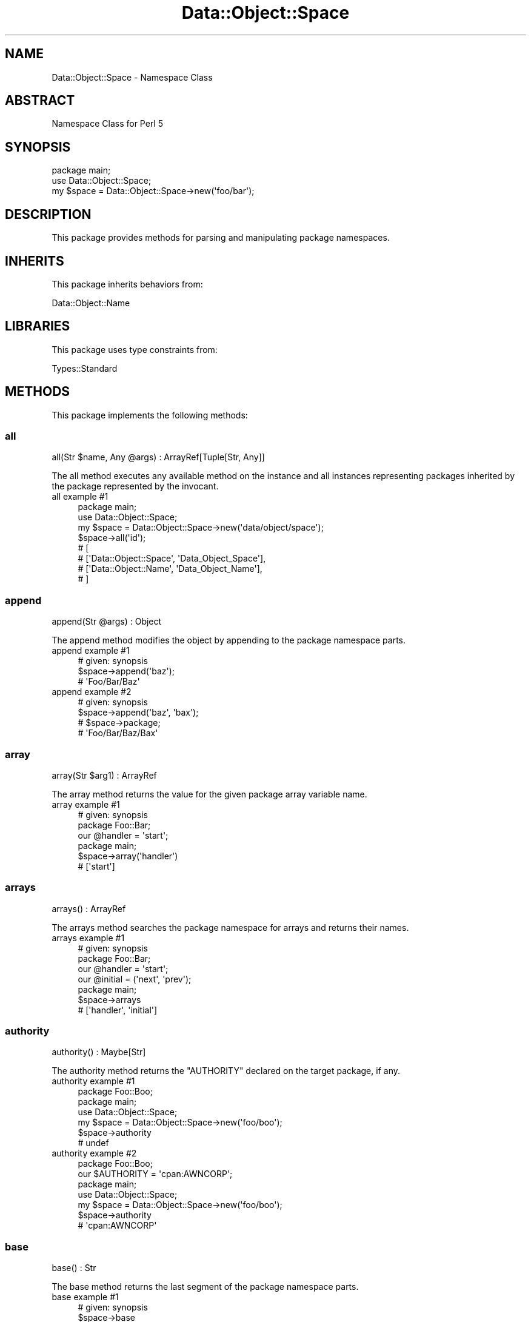 .\" Automatically generated by Pod::Man 4.14 (Pod::Simple 3.40)
.\"
.\" Standard preamble:
.\" ========================================================================
.de Sp \" Vertical space (when we can't use .PP)
.if t .sp .5v
.if n .sp
..
.de Vb \" Begin verbatim text
.ft CW
.nf
.ne \\$1
..
.de Ve \" End verbatim text
.ft R
.fi
..
.\" Set up some character translations and predefined strings.  \*(-- will
.\" give an unbreakable dash, \*(PI will give pi, \*(L" will give a left
.\" double quote, and \*(R" will give a right double quote.  \*(C+ will
.\" give a nicer C++.  Capital omega is used to do unbreakable dashes and
.\" therefore won't be available.  \*(C` and \*(C' expand to `' in nroff,
.\" nothing in troff, for use with C<>.
.tr \(*W-
.ds C+ C\v'-.1v'\h'-1p'\s-2+\h'-1p'+\s0\v'.1v'\h'-1p'
.ie n \{\
.    ds -- \(*W-
.    ds PI pi
.    if (\n(.H=4u)&(1m=24u) .ds -- \(*W\h'-12u'\(*W\h'-12u'-\" diablo 10 pitch
.    if (\n(.H=4u)&(1m=20u) .ds -- \(*W\h'-12u'\(*W\h'-8u'-\"  diablo 12 pitch
.    ds L" ""
.    ds R" ""
.    ds C` ""
.    ds C' ""
'br\}
.el\{\
.    ds -- \|\(em\|
.    ds PI \(*p
.    ds L" ``
.    ds R" ''
.    ds C`
.    ds C'
'br\}
.\"
.\" Escape single quotes in literal strings from groff's Unicode transform.
.ie \n(.g .ds Aq \(aq
.el       .ds Aq '
.\"
.\" If the F register is >0, we'll generate index entries on stderr for
.\" titles (.TH), headers (.SH), subsections (.SS), items (.Ip), and index
.\" entries marked with X<> in POD.  Of course, you'll have to process the
.\" output yourself in some meaningful fashion.
.\"
.\" Avoid warning from groff about undefined register 'F'.
.de IX
..
.nr rF 0
.if \n(.g .if rF .nr rF 1
.if (\n(rF:(\n(.g==0)) \{\
.    if \nF \{\
.        de IX
.        tm Index:\\$1\t\\n%\t"\\$2"
..
.        if !\nF==2 \{\
.            nr % 0
.            nr F 2
.        \}
.    \}
.\}
.rr rF
.\" ========================================================================
.\"
.IX Title "Data::Object::Space 3"
.TH Data::Object::Space 3 "2020-07-02" "perl v5.32.0" "User Contributed Perl Documentation"
.\" For nroff, turn off justification.  Always turn off hyphenation; it makes
.\" way too many mistakes in technical documents.
.if n .ad l
.nh
.SH "NAME"
Data::Object::Space \- Namespace Class
.SH "ABSTRACT"
.IX Header "ABSTRACT"
Namespace Class for Perl 5
.SH "SYNOPSIS"
.IX Header "SYNOPSIS"
.Vb 1
\&  package main;
\&
\&  use Data::Object::Space;
\&
\&  my $space = Data::Object::Space\->new(\*(Aqfoo/bar\*(Aq);
.Ve
.SH "DESCRIPTION"
.IX Header "DESCRIPTION"
This package provides methods for parsing and manipulating package namespaces.
.SH "INHERITS"
.IX Header "INHERITS"
This package inherits behaviors from:
.PP
Data::Object::Name
.SH "LIBRARIES"
.IX Header "LIBRARIES"
This package uses type constraints from:
.PP
Types::Standard
.SH "METHODS"
.IX Header "METHODS"
This package implements the following methods:
.SS "all"
.IX Subsection "all"
.Vb 1
\&  all(Str $name, Any @args) : ArrayRef[Tuple[Str, Any]]
.Ve
.PP
The all method executes any available method on the instance and all instances
representing packages inherited by the package represented by the invocant.
.IP "all example #1" 4
.IX Item "all example #1"
.Vb 1
\&  package main;
\&
\&  use Data::Object::Space;
\&
\&  my $space = Data::Object::Space\->new(\*(Aqdata/object/space\*(Aq);
\&
\&  $space\->all(\*(Aqid\*(Aq);
\&
\&  # [
\&  #   [\*(AqData::Object::Space\*(Aq, \*(AqData_Object_Space\*(Aq],
\&  #   [\*(AqData::Object::Name\*(Aq, \*(AqData_Object_Name\*(Aq],
\&  # ]
.Ve
.SS "append"
.IX Subsection "append"
.Vb 1
\&  append(Str @args) : Object
.Ve
.PP
The append method modifies the object by appending to the package namespace
parts.
.IP "append example #1" 4
.IX Item "append example #1"
.Vb 1
\&  # given: synopsis
\&
\&  $space\->append(\*(Aqbaz\*(Aq);
\&
\&  # \*(AqFoo/Bar/Baz\*(Aq
.Ve
.IP "append example #2" 4
.IX Item "append example #2"
.Vb 1
\&  # given: synopsis
\&
\&  $space\->append(\*(Aqbaz\*(Aq, \*(Aqbax\*(Aq);
\&
\&  # $space\->package;
\&
\&  # \*(AqFoo/Bar/Baz/Bax\*(Aq
.Ve
.SS "array"
.IX Subsection "array"
.Vb 1
\&  array(Str $arg1) : ArrayRef
.Ve
.PP
The array method returns the value for the given package array variable name.
.IP "array example #1" 4
.IX Item "array example #1"
.Vb 1
\&  # given: synopsis
\&
\&  package Foo::Bar;
\&
\&  our @handler = \*(Aqstart\*(Aq;
\&
\&  package main;
\&
\&  $space\->array(\*(Aqhandler\*(Aq)
\&
\&  # [\*(Aqstart\*(Aq]
.Ve
.SS "arrays"
.IX Subsection "arrays"
.Vb 1
\&  arrays() : ArrayRef
.Ve
.PP
The arrays method searches the package namespace for arrays and returns their
names.
.IP "arrays example #1" 4
.IX Item "arrays example #1"
.Vb 1
\&  # given: synopsis
\&
\&  package Foo::Bar;
\&
\&  our @handler = \*(Aqstart\*(Aq;
\&  our @initial = (\*(Aqnext\*(Aq, \*(Aqprev\*(Aq);
\&
\&  package main;
\&
\&  $space\->arrays
\&
\&  # [\*(Aqhandler\*(Aq, \*(Aqinitial\*(Aq]
.Ve
.SS "authority"
.IX Subsection "authority"
.Vb 1
\&  authority() : Maybe[Str]
.Ve
.PP
The authority method returns the \f(CW\*(C`AUTHORITY\*(C'\fR declared on the target package,
if any.
.IP "authority example #1" 4
.IX Item "authority example #1"
.Vb 1
\&  package Foo::Boo;
\&
\&  package main;
\&
\&  use Data::Object::Space;
\&
\&  my $space = Data::Object::Space\->new(\*(Aqfoo/boo\*(Aq);
\&
\&  $space\->authority
\&
\&  # undef
.Ve
.IP "authority example #2" 4
.IX Item "authority example #2"
.Vb 1
\&  package Foo::Boo;
\&
\&  our $AUTHORITY = \*(Aqcpan:AWNCORP\*(Aq;
\&
\&  package main;
\&
\&  use Data::Object::Space;
\&
\&  my $space = Data::Object::Space\->new(\*(Aqfoo/boo\*(Aq);
\&
\&  $space\->authority
\&
\&  # \*(Aqcpan:AWNCORP\*(Aq
.Ve
.SS "base"
.IX Subsection "base"
.Vb 1
\&  base() : Str
.Ve
.PP
The base method returns the last segment of the package namespace parts.
.IP "base example #1" 4
.IX Item "base example #1"
.Vb 1
\&  # given: synopsis
\&
\&  $space\->base
\&
\&  # Bar
.Ve
.SS "bless"
.IX Subsection "bless"
.Vb 1
\&  bless(Any $arg1 = {}) : Object
.Ve
.PP
The bless method blesses the given value into the package namespace and returns
an object. If no value is given, an empty hashref is used.
.IP "bless example #1" 4
.IX Item "bless example #1"
.Vb 1
\&  # given: synopsis
\&
\&  package Foo::Bar;
\&
\&  sub import;
\&
\&  package main;
\&
\&  $space\->bless
\&
\&  # bless({}, \*(AqFoo::Bar\*(Aq)
.Ve
.IP "bless example #2" 4
.IX Item "bless example #2"
.Vb 1
\&  # given: synopsis
\&
\&  package Foo::Bar;
\&
\&  sub import;
\&
\&  package main;
\&
\&  $space\->bless({okay => 1})
\&
\&  # bless({okay => 1}, \*(AqFoo::Bar\*(Aq)
.Ve
.SS "build"
.IX Subsection "build"
.Vb 1
\&  build(Any @args) : Object
.Ve
.PP
The build method attempts to call \f(CW\*(C`new\*(C'\fR on the package namespace and if successful returns the resulting object.
.IP "build example #1" 4
.IX Item "build example #1"
.Vb 1
\&  package Foo::Bar::Baz;
\&
\&  sub new {
\&    bless {}, $_[0]
\&  }
\&
\&  package main;
\&
\&  use Data::Object::Space;
\&
\&  my $space = Data::Object::Space\->new(\*(Aqfoo/bar/baz\*(Aq);
\&
\&  $space\->build
\&
\&  # bless({}, \*(AqFoo::Bar::Baz\*(Aq)
.Ve
.IP "build example #2" 4
.IX Item "build example #2"
.Vb 1
\&  package Foo::Bar::Bax;
\&
\&  sub new {
\&    bless $_[1], $_[0]
\&  }
\&
\&  package main;
\&
\&  use Data::Object::Space;
\&
\&  my $space = Data::Object::Space\->new(\*(Aqfoo/bar/bax\*(Aq);
\&
\&  $space\->build({okay => 1})
\&
\&  # bless({okay => 1}, \*(AqFoo::Bar::Bax\*(Aq)
.Ve
.SS "call"
.IX Subsection "call"
.Vb 1
\&  call(Any @args) : Any
.Ve
.PP
The call method attempts to call the given subroutine on the package namespace
and if successful returns the resulting value.
.IP "call example #1" 4
.IX Item "call example #1"
.Vb 1
\&  # given: synopsis
\&
\&  package Foo;
\&
\&  sub import;
\&
\&  sub start {
\&    \*(Aqstarted\*(Aq
\&  }
\&
\&  package main;
\&
\&  use Data::Object::Space;
\&
\&  $space = Data::Object::Space\->new(\*(Aqfoo\*(Aq);
\&
\&  $space\->call(\*(Aqstart\*(Aq)
\&
\&  # started
.Ve
.IP "call example #2" 4
.IX Item "call example #2"
.Vb 1
\&  # given: synopsis
\&
\&  package Zoo;
\&
\&  sub import;
\&
\&  sub AUTOLOAD {
\&    bless {};
\&  }
\&
\&  sub DESTROY {
\&    ; # noop
\&  }
\&
\&  package main;
\&
\&  use Data::Object::Space;
\&
\&  $space = Data::Object::Space\->new(\*(Aqzoo\*(Aq);
\&
\&  $space\->call(\*(Aqstart\*(Aq)
\&
\&  # bless({}, \*(AqZoo\*(Aq)
.Ve
.SS "chain"
.IX Subsection "chain"
.Vb 1
\&  chain(Str | Tuple[Str, Any] @steps) : Any
.Ve
.PP
The chain method chains one or more method calls and returns the result.
.IP "chain example #1" 4
.IX Item "chain example #1"
.Vb 1
\&  package Chu::Chu0;
\&
\&  sub import;
\&
\&  package main;
\&
\&  my $space = Data::Object::Space\->new(\*(AqChu::Chu0\*(Aq);
\&
\&  $space\->chain(\*(Aqbless\*(Aq);
.Ve
.IP "chain example #2" 4
.IX Item "chain example #2"
.Vb 1
\&  package Chu::Chu1;
\&
\&  sub import;
\&
\&  sub new {
\&    bless pop;
\&  }
\&
\&  sub frame {
\&    [@_]
\&  }
\&
\&  package main;
\&
\&  my $space = Data::Object::Space\->new(\*(AqChu::Chu1\*(Aq);
\&
\&  $space\->chain([\*(Aqbless\*(Aq, {1..4}], \*(Aqframe\*(Aq);
\&
\&  # [ bless( { \*(Aq1\*(Aq => 2, \*(Aq3\*(Aq => 4 }, \*(AqChu::Chu1\*(Aq ) ]
.Ve
.IP "chain example #3" 4
.IX Item "chain example #3"
.Vb 1
\&  package Chu::Chu2;
\&
\&  sub import;
\&
\&  sub new {
\&    bless pop;
\&  }
\&
\&  sub frame {
\&    [@_]
\&  }
\&
\&  package main;
\&
\&  my $space = Data::Object::Space\->new(\*(AqChu::Chu2\*(Aq);
\&
\&  $space\->chain(\*(Aqbless\*(Aq, [\*(Aqframe\*(Aq, {1..4}]);
\&
\&  # [ bless( {}, \*(AqChu::Chu2\*(Aq ), { \*(Aq1\*(Aq => 2, \*(Aq3\*(Aq => 4 } ]
.Ve
.SS "child"
.IX Subsection "child"
.Vb 1
\&  child(Str $arg1) : Object
.Ve
.PP
The child method returns a new Data::Object::Space object for the child
package namespace.
.IP "child example #1" 4
.IX Item "child example #1"
.Vb 1
\&  # given: synopsis
\&
\&  $space\->child(\*(Aqbaz\*(Aq);
\&
\&  # $space\->package;
\&
\&  # Foo::Bar::Baz
.Ve
.SS "children"
.IX Subsection "children"
.Vb 1
\&  children() : ArrayRef[Object]
.Ve
.PP
The children method searches \f(CW%INC\fR and \f(CW@INC\fR and retuns a list of
Data::Object::Space objects for each child namespace found (one level deep).
.IP "children example #1" 4
.IX Item "children example #1"
.Vb 1
\&  package main;
\&
\&  use Data::Object::Space;
\&
\&  my $space = Data::Object::Space\->new(\*(Aqc_p_a_n\*(Aq);
\&
\&  $space\->children
\&
\&  # [
\&  #   \*(AqCPAN/Author\*(Aq,
\&  #   \*(AqCPAN/Bundle\*(Aq,
\&  #   \*(AqCPAN/CacheMgr\*(Aq,
\&  #   ...
\&  # ]
.Ve
.SS "cop"
.IX Subsection "cop"
.Vb 1
\&  cop(Any @args) : CodeRef
.Ve
.PP
The cop method attempts to curry the given subroutine on the package namespace
and if successful returns a closure.
.IP "cop example #1" 4
.IX Item "cop example #1"
.Vb 1
\&  # given: synopsis
\&
\&  package Foo::Bar;
\&
\&  sub import;
\&
\&  sub handler {
\&    [@_]
\&  }
\&
\&  package main;
\&
\&  use Data::Object::Space;
\&
\&  $space = Data::Object::Space\->new(\*(Aqfoo/bar\*(Aq);
\&
\&  $space\->cop(\*(Aqhandler\*(Aq, $space\->bless)
\&
\&  # sub { Foo::Bar::handler(..., @_) }
.Ve
.SS "data"
.IX Subsection "data"
.Vb 1
\&  data() : Str
.Ve
.PP
The data method attempts to read and return any content stored in the \f(CW\*(C`DATA\*(C'\fR
section of the package namespace.
.IP "data example #1" 4
.IX Item "data example #1"
.Vb 1
\&  package main;
\&
\&  use Data::Object::Space;
\&
\&  my $space = Data::Object::Space\->new(\*(Aqfoo\*(Aq);
\&
\&  $space\->data; # \*(Aq\*(Aq
.Ve
.SS "destroy"
.IX Subsection "destroy"
.Vb 1
\&  destroy() : Object
.Ve
.PP
The destroy method attempts to wipe out a namespace and also remove it and its
children from \f(CW%INC\fR. \fB\s-1NOTE:\s0\fR This can cause catastrophic failures if used
incorrectly.
.IP "destroy example #1" 4
.IX Item "destroy example #1"
.Vb 1
\&  package main;
\&
\&  use Data::Object::Space;
\&
\&  my $space = Data::Object::Space\->new(\*(Aqdata/dumper\*(Aq);
\&
\&  $space\->load; # Data/Dumper
\&
\&  $space\->destroy;
.Ve
.SS "eval"
.IX Subsection "eval"
.Vb 1
\&  eval(Str @args) : Any
.Ve
.PP
The eval method takes a list of strings and evaluates them under the namespace
represented by the instance.
.IP "eval example #1" 4
.IX Item "eval example #1"
.Vb 1
\&  package main;
\&
\&  use Data::Object::Space;
\&
\&  my $space = Data::Object::Space\->new(\*(Aqfoo\*(Aq);
\&
\&  $space\->eval(\*(Aqour $VERSION = 0.01\*(Aq);
.Ve
.SS "functions"
.IX Subsection "functions"
.Vb 1
\&  functions() : ArrayRef
.Ve
.PP
The functions method searches the package namespace for functions and returns
their names.
.IP "functions example #1" 4
.IX Item "functions example #1"
.Vb 1
\&  package Foo::Functions;
\&
\&  use routines;
\&
\&  fun start() {
\&    1
\&  }
\&
\&  package main;
\&
\&  use Data::Object::Space;
\&
\&  my $space = Data::Object::Space\->new(\*(Aqfoo/functions\*(Aq);
\&
\&  $space\->functions
\&
\&  # [\*(Aqstart\*(Aq]
.Ve
.SS "hash"
.IX Subsection "hash"
.Vb 1
\&  hash(Str $arg1) : HashRef
.Ve
.PP
The hash method returns the value for the given package hash variable name.
.IP "hash example #1" 4
.IX Item "hash example #1"
.Vb 1
\&  # given: synopsis
\&
\&  package Foo::Bar;
\&
\&  our %settings = (
\&    active => 1
\&  );
\&
\&  package main;
\&
\&  $space\->hash(\*(Aqsettings\*(Aq)
\&
\&  # {active => 1}
.Ve
.SS "hashes"
.IX Subsection "hashes"
.Vb 1
\&  hashes() : ArrayRef
.Ve
.PP
The hashes method searches the package namespace for hashes and returns their
names.
.IP "hashes example #1" 4
.IX Item "hashes example #1"
.Vb 1
\&  # given: synopsis
\&
\&  package Foo::Bar;
\&
\&  our %defaults = (
\&    active => 0
\&  );
\&
\&  our %settings = (
\&    active => 1
\&  );
\&
\&  package main;
\&
\&  $space\->hashes
\&
\&  # [\*(Aqdefaults\*(Aq, \*(Aqsettings\*(Aq]
.Ve
.SS "id"
.IX Subsection "id"
.Vb 1
\&  id() : Str
.Ve
.PP
The id method returns the fully-qualified package name as a label.
.IP "id example #1" 4
.IX Item "id example #1"
.Vb 1
\&  # given: synopsis
\&
\&  $space\->id
\&
\&  # Foo_Bar
.Ve
.SS "included"
.IX Subsection "included"
.Vb 1
\&  included() : Str
.Ve
.PP
The included method returns the path of the namespace if it exists in \f(CW%INC\fR.
.IP "included example #1" 4
.IX Item "included example #1"
.Vb 1
\&  package main;
\&
\&  my $space = Data::Object::Space\->new(\*(AqData/Object/Space\*(Aq);
\&
\&  $space\->included;
\&
\&  # lib/Data/Object/Space.pm
.Ve
.SS "inherits"
.IX Subsection "inherits"
.Vb 1
\&  inherits() : ArrayRef
.Ve
.PP
The inherits method returns the list of superclasses the target package is
derived from.
.IP "inherits example #1" 4
.IX Item "inherits example #1"
.Vb 1
\&  package Bar;
\&
\&  package main;
\&
\&  my $space = Data::Object::Space\->new(\*(Aqbar\*(Aq);
\&
\&  $space\->inherits
\&
\&  # []
.Ve
.IP "inherits example #2" 4
.IX Item "inherits example #2"
.Vb 1
\&  package Foo;
\&
\&  package Bar;
\&
\&  use base \*(AqFoo\*(Aq;
\&
\&  package main;
\&
\&  my $space = Data::Object::Space\->new(\*(Aqbar\*(Aq);
\&
\&  $space\->inherits
\&
\&  # [\*(AqFoo\*(Aq]
.Ve
.SS "init"
.IX Subsection "init"
.Vb 1
\&  init() : Str
.Ve
.PP
The init method ensures that the package namespace is loaded and, whether
created in-memory or on-disk, is flagged as being loaded and loadable.
.IP "init example #1" 4
.IX Item "init example #1"
.Vb 1
\&  package main;
\&
\&  use Data::Object::Space;
\&
\&  my $space = Data::Object::Space\->new(\*(Aqkit\*(Aq);
\&
\&  $space\->init
\&
\&  # Kit
.Ve
.SS "inject"
.IX Subsection "inject"
.Vb 1
\&  inject(Str $name, Maybe[CodeRef] $coderef) : Any
.Ve
.PP
The inject method monkey-patches the package namespace, installing a named
subroutine into the package which can then be called normally, returning the
fully-qualified subroutine name.
.IP "inject example #1" 4
.IX Item "inject example #1"
.Vb 1
\&  package main;
\&
\&  use Data::Object::Space;
\&
\&  my $space = Data::Object::Space\->new(\*(Aqkit\*(Aq);
\&
\&  $space\->inject(\*(Aqbuild\*(Aq, sub { \*(Aqfinished\*(Aq });
\&
\&  # *Kit::build
.Ve
.SS "load"
.IX Subsection "load"
.Vb 1
\&  load() : Str
.Ve
.PP
The load method checks whether the package namespace is already loaded and if
not attempts to load the package. If the package is not loaded and is not
loadable, this method will throw an exception using confess. If the package is
loadable, this method returns truthy with the package name. As a workaround for
packages that only exist in-memory, if the package contains a \f(CW\*(C`new\*(C'\fR, \f(CW\*(C`with\*(C'\fR,
\&\f(CW\*(C`meta\*(C'\fR, or \f(CW\*(C`import\*(C'\fR routine it will be recognized as having been loaded.
.IP "load example #1" 4
.IX Item "load example #1"
.Vb 1
\&  package main;
\&
\&  use Data::Object::Space;
\&
\&  my $space = Data::Object::Space\->new(\*(Aqc_p_a_n\*(Aq);
\&
\&  $space\->load
\&
\&  # CPAN
.Ve
.SS "loaded"
.IX Subsection "loaded"
.Vb 1
\&  loaded() : Int
.Ve
.PP
The loaded method checks whether the package namespace is already loaded
returns truthy or falsy.
.IP "loaded example #1" 4
.IX Item "loaded example #1"
.Vb 1
\&  package main;
\&
\&  use Data::Object::Space;
\&
\&  my $space = Data::Object::Space\->new(\*(Aqdata/dumper\*(Aq);
\&
\&  $space\->loaded;
\&
\&  # 0
.Ve
.IP "loaded example #2" 4
.IX Item "loaded example #2"
.Vb 1
\&  package main;
\&
\&  use Data::Object::Space;
\&
\&  my $space = Data::Object::Space\->new(\*(Aqdata/dumper\*(Aq);
\&
\&  $space\->load;
\&
\&  $space\->loaded;
\&
\&  # 1
.Ve
.SS "locate"
.IX Subsection "locate"
.Vb 1
\&  locate() : Str
.Ve
.PP
The locate method checks whether the package namespace is available in
\&\f(CW@INC\fR, i.e. on disk. This method returns the file if found or an empty
string.
.IP "locate example #1" 4
.IX Item "locate example #1"
.Vb 1
\&  package main;
\&
\&  use Data::Object::Space;
\&
\&  my $space = Data::Object::Space\->new(\*(Aqbrianne_spinka\*(Aq);
\&
\&  $space\->locate;
\&
\&  # \*(Aq\*(Aq
.Ve
.IP "locate example #2" 4
.IX Item "locate example #2"
.Vb 1
\&  package main;
\&
\&  use Data::Object::Space;
\&
\&  my $space = Data::Object::Space\->new(\*(Aqdata/dumper\*(Aq);
\&
\&  $space\->locate;
\&
\&  # /path/to/Data/Dumper.pm
.Ve
.SS "methods"
.IX Subsection "methods"
.Vb 1
\&  methods() : ArrayRef
.Ve
.PP
The methods method searches the package namespace for methods and returns their
names.
.IP "methods example #1" 4
.IX Item "methods example #1"
.Vb 1
\&  package Foo::Methods;
\&
\&  use routines;
\&
\&  method start() {
\&    1
\&  }
\&
\&  package main;
\&
\&  use Data::Object::Space;
\&
\&  my $space = Data::Object::Space\->new(\*(Aqfoo/methods\*(Aq);
\&
\&  $space\->methods
\&
\&  # [\*(Aqstart\*(Aq]
.Ve
.SS "name"
.IX Subsection "name"
.Vb 1
\&  name() : Str
.Ve
.PP
The name method returns the fully-qualified package name.
.IP "name example #1" 4
.IX Item "name example #1"
.Vb 1
\&  # given: synopsis
\&
\&  $space\->name
\&
\&  # Foo::Bar
.Ve
.SS "parent"
.IX Subsection "parent"
.Vb 1
\&  parent() : Object
.Ve
.PP
The parent method returns a new Data::Object::Space object for the parent
package namespace.
.IP "parent example #1" 4
.IX Item "parent example #1"
.Vb 1
\&  # given: synopsis
\&
\&  $space\->parent;
\&
\&  # $space\->package;
\&
\&  # Foo
.Ve
.SS "parse"
.IX Subsection "parse"
.Vb 1
\&  parse() : ArrayRef
.Ve
.PP
The parse method parses the string argument and returns an arrayref of package
namespace segments (parts).
.IP "parse example #1" 4
.IX Item "parse example #1"
.Vb 1
\&  my $space = Data::Object::Space\->new(\*(AqFoo::Bar\*(Aq);
\&
\&  $space\->parse;
\&
\&  # [\*(AqFoo\*(Aq, \*(AqBar\*(Aq]
.Ve
.IP "parse example #2" 4
.IX Item "parse example #2"
.Vb 1
\&  my $space = Data::Object::Space\->new(\*(AqFoo/Bar\*(Aq);
\&
\&  $space\->parse;
\&
\&  # [\*(AqFoo\*(Aq, \*(AqBar\*(Aq]
.Ve
.IP "parse example #3" 4
.IX Item "parse example #3"
.Vb 1
\&  my $space = Data::Object::Space\->new(\*(AqFoo\eBar\*(Aq);
\&
\&  $space\->parse;
\&
\&  # [\*(AqFoo\*(Aq, \*(AqBar\*(Aq]
.Ve
.IP "parse example #4" 4
.IX Item "parse example #4"
.Vb 1
\&  my $space = Data::Object::Space\->new(\*(Aqfoo\-bar\*(Aq);
\&
\&  $space\->parse;
\&
\&  # [\*(AqFooBar\*(Aq]
.Ve
.IP "parse example #5" 4
.IX Item "parse example #5"
.Vb 1
\&  my $space = Data::Object::Space\->new(\*(Aqfoo_bar\*(Aq);
\&
\&  $space\->parse;
\&
\&  # [\*(AqFooBar\*(Aq]
.Ve
.SS "parts"
.IX Subsection "parts"
.Vb 1
\&  parts() : ArrayRef
.Ve
.PP
The parts method returns an arrayref of package namespace segments (parts).
.IP "parts example #1" 4
.IX Item "parts example #1"
.Vb 1
\&  my $space = Data::Object::Space\->new(\*(Aqfoo\*(Aq);
\&
\&  $space\->parts;
\&
\&  # [\*(AqFoo\*(Aq]
.Ve
.IP "parts example #2" 4
.IX Item "parts example #2"
.Vb 1
\&  my $space = Data::Object::Space\->new(\*(Aqfoo/bar\*(Aq);
\&
\&  $space\->parts;
\&
\&  # [\*(AqFoo\*(Aq, \*(AqBar\*(Aq]
.Ve
.IP "parts example #3" 4
.IX Item "parts example #3"
.Vb 1
\&  my $space = Data::Object::Space\->new(\*(Aqfoo_bar\*(Aq);
\&
\&  $space\->parts;
\&
\&  # [\*(AqFooBar\*(Aq]
.Ve
.SS "prepend"
.IX Subsection "prepend"
.Vb 1
\&  prepend(Str @args) : Object
.Ve
.PP
The prepend method modifies the object by prepending to the package namespace
parts.
.IP "prepend example #1" 4
.IX Item "prepend example #1"
.Vb 1
\&  # given: synopsis
\&
\&  $space\->prepend(\*(Aqetc\*(Aq);
\&
\&  # \*(AqEtc/Foo/Bar\*(Aq
.Ve
.IP "prepend example #2" 4
.IX Item "prepend example #2"
.Vb 1
\&  # given: synopsis
\&
\&  $space\->prepend(\*(Aqetc\*(Aq, \*(Aqtmp\*(Aq);
\&
\&  # \*(AqEtc/Tmp/Foo/Bar\*(Aq
.Ve
.SS "rebase"
.IX Subsection "rebase"
.Vb 1
\&  rebase(Str @args) : Object
.Ve
.PP
The rebase method returns an object by prepending the package namespace
specified to the base of the current object's namespace.
.IP "rebase example #1" 4
.IX Item "rebase example #1"
.Vb 1
\&  # given: synopsis
\&
\&  $space\->rebase(\*(Aqzoo\*(Aq);
\&
\&  # Zoo/Bar
.Ve
.SS "reload"
.IX Subsection "reload"
.Vb 1
\&  reload() : Str
.Ve
.PP
The reload method attempts to delete and reload the package namespace using the
\&\*(L"load\*(R" method. \fBNote:\fR Reloading is additive and will overwrite existing
symbols but does not remove symbols.
.IP "reload example #1" 4
.IX Item "reload example #1"
.Vb 1
\&  package main;
\&
\&  use Data::Object::Space;
\&
\&  # Foo::Gen is generate with $VERSION as 0.01
\&
\&  my $space = Data::Object::Space\->new(\*(Aqfoo/gen\*(Aq);
\&
\&  $space\->reload;
\&
\&  # Foo::Gen
\&  # Foo::Gen\->VERSION is 0.01
.Ve
.IP "reload example #2" 4
.IX Item "reload example #2"
.Vb 1
\&  package main;
\&
\&  use Data::Object::Space;
\&
\&  # Foo::Gen is regenerated with $VERSION as 0.02
\&
\&  my $space = Data::Object::Space\->new(\*(Aqfoo/gen\*(Aq);
\&
\&  $space\->reload;
\&
\&  # Foo::Gen
\&  # Foo::Gen\->VERSION is 0.02
.Ve
.SS "require"
.IX Subsection "require"
.Vb 1
\&  require(Str $target) : Any
.Ve
.PP
The require method executes a \f(CW\*(C`require\*(C'\fR statement within the package namespace
specified.
.IP "require example #1" 4
.IX Item "require example #1"
.Vb 1
\&  # given: synopsis
\&
\&  $space\->require(\*(AqMoo\*(Aq);
\&
\&  # 1
.Ve
.SS "root"
.IX Subsection "root"
.Vb 1
\&  root() : Str
.Ve
.PP
The root method returns the root package namespace segments (parts). Sometimes
separating the \f(CW\*(C`root\*(C'\fR from the \f(CW\*(C`parts\*(C'\fR helps identify how subsequent child
objects were derived.
.IP "root example #1" 4
.IX Item "root example #1"
.Vb 1
\&  # given: synopsis
\&
\&  $space\->root;
\&
\&  # Foo
.Ve
.SS "routine"
.IX Subsection "routine"
.Vb 1
\&  routine(Str $arg1) : CodeRef
.Ve
.PP
The routine method returns the subroutine reference for the given subroutine
name.
.IP "routine example #1" 4
.IX Item "routine example #1"
.Vb 1
\&  package Foo;
\&
\&  sub cont {
\&    [@_]
\&  }
\&
\&  sub abort {
\&    [@_]
\&  }
\&
\&  package main;
\&
\&  use Data::Object::Space;
\&
\&  my $space = Data::Object::Space\->new(\*(Aqfoo\*(Aq);
\&
\&  $space\->routine(\*(Aqcont\*(Aq)
\&
\&  # sub { ... }
.Ve
.SS "routines"
.IX Subsection "routines"
.Vb 1
\&  routines() : ArrayRef
.Ve
.PP
The routines method searches the package namespace for routines and returns
their names.
.IP "routines example #1" 4
.IX Item "routines example #1"
.Vb 1
\&  package Foo::Routines;
\&
\&  sub start {
\&    1
\&  }
\&
\&  sub abort {
\&    1
\&  }
\&
\&  package main;
\&
\&  use Data::Object::Space;
\&
\&  my $space = Data::Object::Space\->new(\*(Aqfoo/routines\*(Aq);
\&
\&  $space\->routines
\&
\&  # [\*(Aqstart\*(Aq, \*(Aqabort\*(Aq]
.Ve
.SS "scalar"
.IX Subsection "scalar"
.Vb 1
\&  scalar(Str $arg1) : Any
.Ve
.PP
The scalar method returns the value for the given package scalar variable name.
.IP "scalar example #1" 4
.IX Item "scalar example #1"
.Vb 1
\&  # given: synopsis
\&
\&  package Foo::Bar;
\&
\&  our $root = \*(Aq/path/to/file\*(Aq;
\&
\&  package main;
\&
\&  $space\->scalar(\*(Aqroot\*(Aq)
\&
\&  # /path/to/file
.Ve
.SS "scalars"
.IX Subsection "scalars"
.Vb 1
\&  scalars() : ArrayRef
.Ve
.PP
The scalars method searches the package namespace for scalars and returns their
names.
.IP "scalars example #1" 4
.IX Item "scalars example #1"
.Vb 1
\&  # given: synopsis
\&
\&  package Foo::Bar;
\&
\&  our $root = \*(Aqroot\*(Aq;
\&  our $base = \*(Aqpath/to\*(Aq;
\&  our $file = \*(Aqfile\*(Aq;
\&
\&  package main;
\&
\&  $space\->scalars
\&
\&  # [\*(Aqroot\*(Aq, \*(Aqbase\*(Aq, \*(Aqfile\*(Aq]
.Ve
.SS "sibling"
.IX Subsection "sibling"
.Vb 1
\&  sibling(Str $arg1) : Object
.Ve
.PP
The sibling method returns a new Data::Object::Space object for the sibling
package namespace.
.IP "sibling example #1" 4
.IX Item "sibling example #1"
.Vb 1
\&  # given: synopsis
\&
\&  $space\->sibling(\*(Aqbaz\*(Aq)
\&
\&  # Foo::Baz
.Ve
.SS "siblings"
.IX Subsection "siblings"
.Vb 1
\&  siblings() : ArrayRef[Object]
.Ve
.PP
The siblings method searches \f(CW%INC\fR and \f(CW@INC\fR and retuns a list of
Data::Object::Space objects for each sibling namespace found (one level
deep).
.IP "siblings example #1" 4
.IX Item "siblings example #1"
.Vb 1
\&  package main;
\&
\&  use Data::Object::Space;
\&
\&  my $space = Data::Object::Space\->new(\*(Aqencode/m_i_m_e\*(Aq);
\&
\&  $space\->siblings
\&
\&  # [
\&  #   \*(AqEncode/Alias\*(Aq,
\&  #   \*(AqEncode/Config\*(Aq
\&  #   ...
\&  # ]
.Ve
.SS "tryload"
.IX Subsection "tryload"
.Vb 1
\&  tryload() : Bool
.Ve
.PP
The tryload method attempt to \f(CW\*(C`load\*(C'\fR the represented package using the
\&\*(L"load\*(R" method and returns truthy/falsy based on whether the package was
loaded.
.IP "tryload example #1" 4
.IX Item "tryload example #1"
.Vb 1
\&  package main;
\&
\&  use Data::Object::Space;
\&
\&  my $space = Data::Object::Space\->new(\*(Aqc_p_a_n\*(Aq);
\&
\&  $space\->tryload
\&
\&  # 1
.Ve
.IP "tryload example #2" 4
.IX Item "tryload example #2"
.Vb 1
\&  package main;
\&
\&  use Data::Object::Space;
\&
\&  my $space = Data::Object::Space\->new(\*(Aqbrianne_spinka\*(Aq);
\&
\&  $space\->tryload
\&
\&  # 0
.Ve
.SS "use"
.IX Subsection "use"
.Vb 1
\&  use(Str | Tuple[Str, Str] $target, Any @params) : Object
.Ve
.PP
The use method executes a \f(CW\*(C`use\*(C'\fR statement within the package namespace
specified.
.IP "use example #1" 4
.IX Item "use example #1"
.Vb 1
\&  package main;
\&
\&  use Data::Object::Space;
\&
\&  my $space = Data::Object::Space\->new(\*(Aqfoo/goo\*(Aq);
\&
\&  $space\->use(\*(AqMoo\*(Aq);
\&
\&  # $self
.Ve
.IP "use example #2" 4
.IX Item "use example #2"
.Vb 1
\&  package main;
\&
\&  use Data::Object::Space;
\&
\&  my $space = Data::Object::Space\->new(\*(Aqfoo/hoo\*(Aq);
\&
\&  $space\->use(\*(AqMoo\*(Aq, \*(Aqhas\*(Aq);
\&
\&  # $self
.Ve
.IP "use example #3" 4
.IX Item "use example #3"
.Vb 1
\&  package main;
\&
\&  use Data::Object::Space;
\&
\&  my $space = Data::Object::Space\->new(\*(Aqfoo/ioo\*(Aq);
\&
\&  $space\->use([\*(AqMoo\*(Aq, 9.99], \*(Aqhas\*(Aq);
\&
\&  # $self
.Ve
.SS "used"
.IX Subsection "used"
.Vb 1
\&  used() : Str
.Ve
.PP
The used method searches \f(CW%INC\fR for the package namespace and if found returns
the filepath and complete filepath for the loaded package, otherwise returns
falsy with an empty string.
.IP "used example #1" 4
.IX Item "used example #1"
.Vb 1
\&  package main;
\&
\&  use Data::Object::Space;
\&
\&  my $space = Data::Object::Space\->new(\*(Aqfoo/xyz\*(Aq);
\&
\&  $space\->used
\&
\&  # \*(Aq\*(Aq
.Ve
.IP "used example #2" 4
.IX Item "used example #2"
.Vb 1
\&  package main;
\&
\&  use Data::Object::Space;
\&
\&  my $space = Data::Object::Space\->new(\*(Aqc_p_a_n\*(Aq);
\&
\&  $space\->load;
\&  $space\->used
\&
\&  # \*(AqCPAN\*(Aq
.Ve
.IP "used example #3" 4
.IX Item "used example #3"
.Vb 1
\&  package Foo::Bar;
\&
\&  sub import;
\&
\&  package main;
\&
\&  use Data::Object::Space;
\&
\&  my $space = Data::Object::Space\->new(\*(Aqfoo/bar\*(Aq);
\&
\&  $space\->used
\&
\&  # \*(AqFoo/Bar\*(Aq
.Ve
.SS "variables"
.IX Subsection "variables"
.Vb 1
\&  variables() : ArrayRef[Tuple[Str, ArrayRef]]
.Ve
.PP
The variables method searches the package namespace for variables and returns
their names.
.IP "variables example #1" 4
.IX Item "variables example #1"
.Vb 1
\&  package Etc;
\&
\&  our $init = 0;
\&  our $func = 1;
\&
\&  our @does = (1..4);
\&  our %sets = (1..4);
\&
\&  package main;
\&
\&  use Data::Object::Space;
\&
\&  my $space = Data::Object::Space\->new(\*(Aqetc\*(Aq);
\&
\&  $space\->variables
\&
\&  # [
\&  #   [\*(Aqarrays\*(Aq, [\*(Aqdoes\*(Aq]],
\&  #   [\*(Aqhashes\*(Aq, [\*(Aqsets\*(Aq]],
\&  #   [\*(Aqscalars\*(Aq, [\*(Aqfunc\*(Aq, \*(Aqinit\*(Aq]],
\&  # ]
.Ve
.SS "version"
.IX Subsection "version"
.Vb 1
\&  version() : Maybe[Str]
.Ve
.PP
The version method returns the \f(CW\*(C`VERSION\*(C'\fR declared on the target package, if
any.
.IP "version example #1" 4
.IX Item "version example #1"
.Vb 1
\&  package Foo::Boo;
\&
\&  package main;
\&
\&  use Data::Object::Space;
\&
\&  my $space = Data::Object::Space\->new(\*(Aqfoo/boo\*(Aq);
\&
\&  $space\->version
\&
\&  # undef
.Ve
.IP "version example #2" 4
.IX Item "version example #2"
.Vb 1
\&  package Foo::Boo;
\&
\&  our $VERSION = 0.01;
\&
\&  package main;
\&
\&  use Data::Object::Space;
\&
\&  my $space = Data::Object::Space\->new(\*(Aqfoo/boo\*(Aq);
\&
\&  $space\->version
\&
\&  # \*(Aq0.01\*(Aq
.Ve
.SH "AUTHOR"
.IX Header "AUTHOR"
Al Newkirk, \f(CW\*(C`awncorp@cpan.org\*(C'\fR
.SH "LICENSE"
.IX Header "LICENSE"
Copyright (C) 2011\-2019, Al Newkirk, et al.
.PP
This is free software; you can redistribute it and/or modify it under the terms
of the The Apache License, Version 2.0, as elucidated in the \*(L"license
file\*(R" <https://github.com/iamalnewkirk/data-object-space/blob/master/LICENSE>.
.SH "PROJECT"
.IX Header "PROJECT"
Wiki <https://github.com/iamalnewkirk/data-object-space/wiki>
.PP
Project <https://github.com/iamalnewkirk/data-object-space>
.PP
Initiatives <https://github.com/iamalnewkirk/data-object-space/projects>
.PP
Milestones <https://github.com/iamalnewkirk/data-object-space/milestones>
.PP
Contributing <https://github.com/iamalnewkirk/data-object-space/blob/master/CONTRIBUTE.md>
.PP
Issues <https://github.com/iamalnewkirk/data-object-space/issues>
